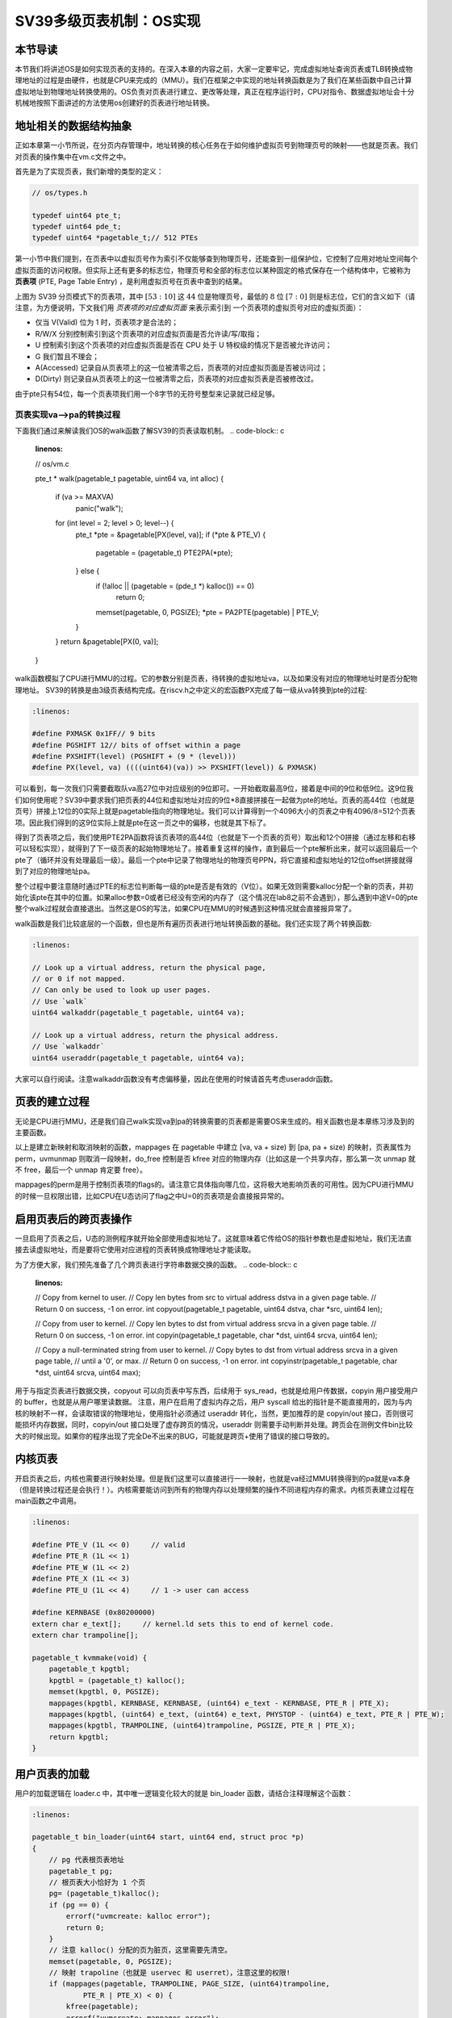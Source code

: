 SV39多级页表机制：OS实现
========================================================


本节导读
--------------------------


本节我们将讲述OS是如何实现页表的支持的。在深入本章的内容之前，大家一定要牢记，完成虚拟地址查询页表或TLB转换成物理地址的过程是由硬件，也就是CPU来完成的（MMU）。我们在框架之中实现的地址转换函数是为了我们在某些函数中自己计算虚拟地址到物理地址转换使用的。OS负责对页表进行建立、更改等处理，真正在程序运行时，CPU对指令、数据虚拟地址会十分机械地按照下面讲述的方法使用os创建好的页表进行地址转换。

地址相关的数据结构抽象
-----------------------------------

正如本章第一小节所说，在分页内存管理中，地址转换的核心任务在于如何维护虚拟页号到物理页号的映射——也就是页表。我们对页表的操作集中在vm.c文件之中。

首先是为了实现页表，我们新增的类型的定义：

.. code-block:: c
    
    // os/types.h

    typedef uint64 pte_t;
    typedef uint64 pde_t;
    typedef uint64 *pagetable_t;// 512 PTEs

第一小节中我们提到，在页表中以虚拟页号作为索引不仅能够查到物理页号，还能查到一组保护位，它控制了应用对地址空间每个
虚拟页面的访问权限。但实际上还有更多的标志位，物理页号和全部的标志位以某种固定的格式保存在一个结构体中，它被称为 
**页表项** (PTE, Page Table Entry) ，是利用虚拟页号在页表中查到的结果。

.. image:: sv39-pte.png

上图为 SV39 分页模式下的页表项，其中 :math:`[53:10]` 这 :math:`44` 位是物理页号，最低的 :math:`8` 位 
:math:`[7:0]` 则是标志位，它们的含义如下（请注意，为方便说明，下文我们用 *页表项的对应虚拟页面* 来表示索引到
一个页表项的虚拟页号对应的虚拟页面）：

- 仅当 V(Valid) 位为 1 时，页表项才是合法的；
- R/W/X 分别控制索引到这个页表项的对应虚拟页面是否允许读/写/取指；
- U 控制索引到这个页表项的对应虚拟页面是否在 CPU 处于 U 特权级的情况下是否被允许访问；
- G 我们暂且不理会；
- A(Accessed) 记录自从页表项上的这一位被清零之后，页表项的对应虚拟页面是否被访问过；
- D(Dirty) 则记录自从页表项上的这一位被清零之后，页表项的对应虚拟页表是否被修改过。

由于pte只有54位，每一个页表项我们用一个8字节的无符号整型来记录就已经足够。

页表实现va-->pa的转换过程
^^^^^^^^^^^^^^^^^^^^^^^^^^^^^^^^^^^^^^^^^^^^^^^^

下面我们通过来解读我们OS的walk函数了解SV39的页表读取机制。
.. code-block:: c

    :linenos:

    // os/vm.c

    pte_t *
    walk(pagetable_t pagetable, uint64 va, int alloc) {
        if (va >= MAXVA)
            panic("walk");

        for (int level = 2; level > 0; level--) {
            pte_t *pte = &pagetable[PX(level, va)];
            if (*pte & PTE_V) {
                pagetable = (pagetable_t) PTE2PA(*pte);
            } else {
                if (!alloc || (pagetable = (pde_t *) kalloc()) == 0)
                    return 0;
                memset(pagetable, 0, PGSIZE);
                *pte = PA2PTE(pagetable) | PTE_V;
            }
        }
        return &pagetable[PX(0, va)];
    }

walk函数模拟了CPU进行MMU的过程。它的参数分别是页表，待转换的虚拟地址va，以及如果没有对应的物理地址时是否分配物理地址。
SV39的转换是由3级页表结构完成。在riscv.h之中定义的宏函数PX完成了每一级从va转换到pte的过程:

.. code-block:: c

    :linenos:

    #define PXMASK 0x1FF// 9 bits
    #define PGSHIFT 12// bits of offset within a page
    #define PXSHIFT(level) (PGSHIFT + (9 * (level)))
    #define PX(level, va) ((((uint64)(va)) >> PXSHIFT(level)) & PXMASK)

可以看到，每一次我们只需要截取队va高27位中对应级别的9位即可。一开始截取最高9位，接着是中间的9位和低9位。这9位我们如何使用呢？SV39中要求我们把页表的44位和虚拟地址对应的9位*8直接拼接在一起做为pte的地址。页表的高44位（也就是页号）拼接上12位的0实际上就是pagetable指向的物理地址。我们可以计算得到一个4096大小的页表之中有4096/8=512个页表项。因此我们得到的这9位实际上就是pte在这一页之中的偏移，也就是其下标了。

得到了页表项之后，我们使用PTE2PA函数将该页表项的高44位（也就是下一个页表的页号）取出和12个0拼接（通过左移和右移可以轻松实现），就得到了下一级页表的起始物理地址了。接着重复这样的操作，直到最后一个pte解析出来，就可以返回最后一个pte了（循环并没有处理最后一级）。最后一个pte中记录了物理地址的物理页号PPN，将它直接和虚拟地址的12位offset拼接就得到了对应的物理地址pa。

整个过程中要注意随时通过PTE的标志位判断每一级的pte是否是有效的（V位）。如果无效则需要kalloc分配一个新的页表，并初始化该pte在其中的位置。如果alloc参数=0或者已经没有空闲的内存了（这个情况在lab8之前不会遇到），那么遇到中途V=0的pte整个walk过程就会直接退出。当然这是OS的写法，如果CPU在MMU的时候遇到这种情况就会直接报异常了。

walk函数是我们比较底层的一个函数，但也是所有遍历页表进行地址转换函数的基础。我们还实现了两个转换函数:

.. code-block:: c

    :linenos:

    // Look up a virtual address, return the physical page,
    // or 0 if not mapped.
    // Can only be used to look up user pages.
    // Use `walk`
    uint64 walkaddr(pagetable_t pagetable, uint64 va);

    // Look up a virtual address, return the physical address.
    // Use `walkaddr`
    uint64 useraddr(pagetable_t pagetable, uint64 va);

大家可以自行阅读。注意walkaddr函数没有考虑偏移量，因此在使用的时候请首先考虑useraddr函数。

页表的建立过程
-----------------------------------

无论是CPU进行MMU，还是我们自己walk实现va到pa的转换需要的页表都是需要OS来生成的。相关函数也是本章练习涉及到的主要函数。

.. code-block:: c
    :linenos:

    // Create PTEs for virtual addresses starting at va that refer to
    // physical addresses starting at pa. va and size might not
    // be page-aligned. Returns 0 on success, -1 if walk() couldn't
    // allocate a needed page-table page.
    int mappages(pagetable_t pagetable, uint64 va, uint64 size, uint64 pa, int perm);

    // Remove npages of mappings starting from va. va must be
    // page-aligned. The mappings must exist.
    // Optionally free the physical memory.
    void uvmunmap(pagetable_t pagetable, uint64 va, uint64 npages, int do_free);

以上是建立新映射和取消映射的函数，mappages 在 pagetable 中建立 [va, va + size) 到 [pa, pa + size) 的映射，页表属性为perm，uvmunmap 则取消一段映射，do_free 控制是否 kfree 对应的物理内存（比如这是一个共享内存，那么第一次 unmap 就不 free，最后一个 unmap 肯定要 free）。

mappages的perm是用于控制页表项的flags的。请注意它具体指向哪几位，这将极大地影响页表的可用性。因为CPU进行MMU的时候一旦权限出错，比如CPU在U态访问了flag之中U=0的页表项是会直接报异常的。

启用页表后的跨页表操作
-----------------------------------

一旦启用了页表之后，U态的测例程序就开始全部使用虚拟地址了。这就意味着它传给OS的指针参数也是虚拟地址，我们无法直接去读虚拟地址，而是要将它使用对应进程的页表转换成物理地址才能读取。

为了方便大家，我们预先准备了几个跨页表进行字符串数据交换的函数。
.. code-block:: c

    :linenos:

    // Copy from kernel to user.
    // Copy len bytes from src to virtual address dstva in a given page table.
    // Return 0 on success, -1 on error.
    int copyout(pagetable_t pagetable, uint64 dstva, char *src, uint64 len);

    // Copy from user to kernel.
    // Copy len bytes to dst from virtual address srcva in a given page table.
    // Return 0 on success, -1 on error.
    int copyin(pagetable_t pagetable, char *dst, uint64 srcva, uint64 len);

    // Copy a null-terminated string from user to kernel.
    // Copy bytes to dst from virtual address srcva in a given page table,
    // until a '\0', or max.
    // Return 0 on success, -1 on error.
    int copyinstr(pagetable_t pagetable, char *dst, uint64 srcva, uint64 max);

用于与指定页表进行数据交换，copyout 可以向页表中写东西，后续用于 sys_read，也就是给用户传数据，copyin 用户接受用户的 buffer，也就是从用户哪里读数据。
注意，用户在启用了虚拟内存之后，用户 syscall 给出的指针是不能直接用的，因为与内核的映射不一样，会读取错误的物理地址，使用指针必须通过 useraddr 转化，当然，更加推荐的是 copyin/out 接口，否则很可能损坏内存数据，同时，copyin/out 接口处理了虚存跨页的情况，useraddr 则需要手动判断并处理。跨页会在测例文件bin比较大的时候出现。如果你的程序出现了完全De不出来的BUG，可能就是跨页+使用了错误的接口导致的。

内核页表
-----------------------------------

开启页表之后，内核也需要进行映射处理。但是我们这里可以直接进行一一映射，也就是va经过MMU转换得到的pa就是va本身（但是转换过程还是会执行！）。内核需要能访问到所有的物理内存以处理频繁的操作不同进程内存的需求。内核页表建立过程在main函数之中调用。

.. code-block:: c

    :linenos:

    #define PTE_V (1L << 0)     // valid
    #define PTE_R (1L << 1)
    #define PTE_W (1L << 2)
    #define PTE_X (1L << 3)
    #define PTE_U (1L << 4)     // 1 -> user can access

    #define KERNBASE (0x80200000)
    extern char e_text[];     // kernel.ld sets this to end of kernel code.
    extern char trampoline[];

    pagetable_t kvmmake(void) {
        pagetable_t kpgtbl;
        kpgtbl = (pagetable_t) kalloc();
        memset(kpgtbl, 0, PGSIZE);
        mappages(kpgtbl, KERNBASE, KERNBASE, (uint64) e_text - KERNBASE, PTE_R | PTE_X);
        mappages(kpgtbl, (uint64) e_text, (uint64) e_text, PHYSTOP - (uint64) e_text, PTE_R | PTE_W);
        mappages(kpgtbl, TRAMPOLINE, (uint64)trampoline, PGSIZE, PTE_R | PTE_X);
        return kpgtbl;
    }

用户页表的加载
-----------------------------------

用户的加载逻辑在 loader.c 中，其中唯一逻辑变化较大的就是 bin_loader 函数，请结合注释理解这个函数：

.. code-block:: c

    :linenos:

    pagetable_t bin_loader(uint64 start, uint64 end, struct proc *p)
    {
        // pg 代表根页表地址
        pagetable_t pg;
        // 根页表大小恰好为 1 个页
        pg= (pagetable_t)kalloc();
        if (pg == 0) {
            errorf("uvmcreate: kalloc error");
            return 0;
        }
        // 注意 kalloc() 分配的页为脏页，这里需要先清空。
        memset(pagetable, 0, PGSIZE);
        // 映射 trapoline（也就是 uservec 和 userret），注意这里的权限!
        if (mappages(pagetable, TRAMPOLINE, PAGE_SIZE, (uint64)trampoline,
                PTE_R | PTE_X) < 0) {
            kfree(pagetable);
            errorf("uvmcreate: mappages error");
            return 0;
        }
        // 映射 trapframe（中断帧），注意这里的权限!
        if (mappages(pg, TRAPFRAME, PGSIZE, (uint64)p->trapframe,
                PTE_R | PTE_W) < 0) {
            panic("mappages fail");
        }
        // 接下来映射用户实际地址空间，也就是把 physics address [start, end)
        if (!PGALIGNED(start)) {
            panic("user program not aligned, start = %p", start);
        }
        if (!PGALIGNED(end)) {
            // Fix in ch5
            warnf("Some kernel data maybe mapped to user, start = %p, end = %p",
                start, end);
        }
        end = PGROUNDUP(end);
        uint64 length = end - start;
        if (mappages(pg, BASE_ADDRESS, length, start,
                PTE_U | PTE_R | PTE_W | PTE_X) != 0) {
            panic("mappages fail");
        }
        p->pagetable = pg;
        uint64 ustack_bottom_vaddr = BASE_ADDRESS + length + PAGE_SIZE;
        if (USTACK_SIZE != PAGE_SIZE) {
            // Fix in ch5
            panic("Unsupported");
        }
        mappages(pg, ustack_bottom_vaddr, USTACK_SIZE, (uint64)kalloc(),
            PTE_U | PTE_R | PTE_W | PTE_X);
        p->ustack = ustack_bottom_vaddr;
        p->trapframe->epc = BASE_ADDRESS;
        p->trapframe->sp = p->ustack + USTACK_SIZE;
        p->max_page = PGROUNDUP(p->ustack + USTACK_SIZE - 1) / PAGE_SIZE;
        return pg;
    }

这里大家也要注意，每一个测例进程都有一套自己的页表。因此在进程切换或者异常中断处理返回U态的时候需要设置satp的值为其对应的值才能使用正确的页表。具体的实现其实之前几章已经先做好了。

我们需要重点关注一下trapframe 和 trampoline 代码的位置。在前面两节我们看到了memory_layout文件。这两块内存用户特权级切换，必须用户态和内核态都能访问。所以它们在内核和用户页表中都有 map，注意所有 kalloc() 分配的内存内核都能访问，这是因为我们已经预先设置好页表了。

.. code-block:: c
    :linenos:

    #define USER_TOP (MAXVA)
    #define TRAMPOLINE (USER_TOP - PGSIZE)
    #define TRAPFRAME (TRAMPOLINE - PGSIZE)

这与为何要这么设定，留给读者思考。